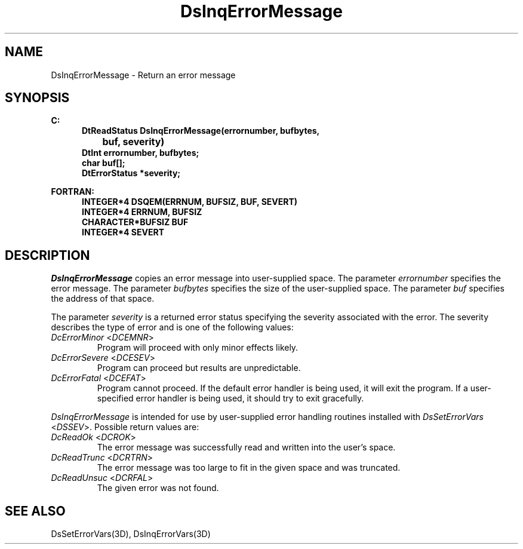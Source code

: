 .\"#ident "%W% %G%"
.\"
.\" # Copyright (C) 1994 Kubota Graphics Corp.
.\" # 
.\" # Permission to use, copy, modify, and distribute this material for
.\" # any purpose and without fee is hereby granted, provided that the
.\" # above copyright notice and this permission notice appear in all
.\" # copies, and that the name of Kubota Graphics not be used in
.\" # advertising or publicity pertaining to this material.  Kubota
.\" # Graphics Corporation MAKES NO REPRESENTATIONS ABOUT THE ACCURACY
.\" # OR SUITABILITY OF THIS MATERIAL FOR ANY PURPOSE.  IT IS PROVIDED
.\" # "AS IS", WITHOUT ANY EXPRESS OR IMPLIED WARRANTIES, INCLUDING THE
.\" # IMPLIED WARRANTIES OF MERCHANTABILITY AND FITNESS FOR A PARTICULAR
.\" # PURPOSE AND KUBOTA GRAPHICS CORPORATION DISCLAIMS ALL WARRANTIES,
.\" # EXPRESS OR IMPLIED.
.\"
.TH DsInqErrorMessage 3D  "Dore"
.SH NAME
DsInqErrorMessage \- Return an error message
.SH SYNOPSIS
.nf
.ft 3
C:
.in  +.5i
DtReadStatus DsInqErrorMessage(errornumber, bufbytes, 
		buf, severity)
DtInt errornumber, bufbytes;
char buf[\|];
DtErrorStatus *severity;
.sp
.in -.5i
FORTRAN:
.in +.5i
INTEGER*4 DSQEM(ERRNUM, BUFSIZ, BUF, SEVERT)
INTEGER*4 ERRNUM, BUFSIZ
CHARACTER*BUFSIZ BUF
INTEGER*4 SEVERT 
.in -.5i
.fi
.SH DESCRIPTION
.IX DSQEM
.IX DsInqErrorMessage
.I DsInqErrorMessage
copies an error message into user-supplied space.  The parameter
\f2errornumber\fP specifies the error message.  The parameter \f2bufbytes\fP
specifies the size of the user-supplied space.  The parameter \f2buf\fP
specifies the address of that space.
.PP
The parameter \f2severity\fP is a returned error status specifying
the severity associated with the error.
The severity describes the type of error and is one of the following
values:
.IP "\f2DcErrorMinor\fP <\f2DCEMNR\fP>"
Program will proceed with only minor effects likely.
.IP "\f2DcErrorSevere\fP <\f2DCESEV\fP>"
Program can proceed but results are unpredictable.
.IP "\f2DcErrorFatal\fP <\f2DCEFAT\fP>"
Program cannot proceed.
If the default error handler is being used, it will exit the program.
If a user-specified error handler is being used,
it should try to exit gracefully.
.PP
\f2DsInqErrorMessage\fP is intended for use by user-supplied
error handling routines installed with \f2DsSetErrorVars\fP <\f2DSSEV\fP>.
Possible return values are:
.IP "\f2DcReadOk\fP <\f2DCROK\fP>"
The error message was successfully read and written into the user's space.
.IP "\f2DcReadTrunc\fP <\f2DCRTRN\fP>"
The error message was too large to fit in the given space and was truncated.
.IP "\f2DcReadUnsuc\fP <\f2DCRFAL\fP>"
The given error was not found.
.SH "SEE ALSO"
DsSetErrorVars(3D), DsInqErrorVars(3D)
